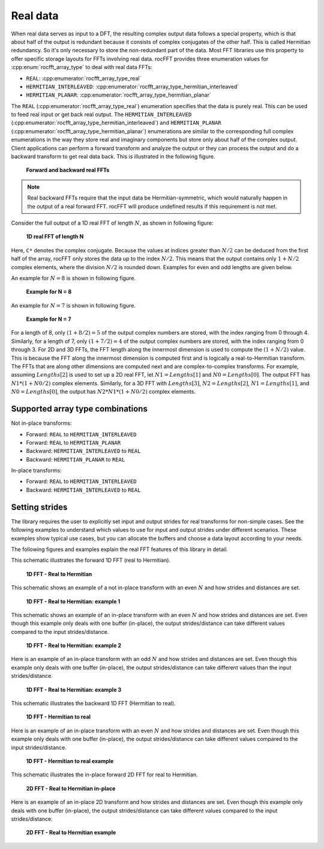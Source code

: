 .. meta::
  :description: How rocFFT handles real data
  :keywords: rocFFT, ROCm, API, real data, FFT, DFT, documentation

Real data
=========

When real data serves as input to a DFT, the resulting complex output data follows a special property, which is that about half of the
output is redundant because it consists of complex conjugates of the other half. This is called
Hermitian redundancy. So it's only necessary to store the non-redundant part of the data.
Most FFT libraries use this property to
offer specific storage layouts for FFTs involving real data. rocFFT
provides three enumeration values for :cpp:enum:`rocfft_array_type` to deal with real data FFTs:

*  ``REAL``: :cpp:enumerator:`rocfft_array_type_real`
*  ``HERMITIAN_INTERLEAVED``: :cpp:enumerator:`rocfft_array_type_hermitian_interleaved`
*  ``HERMITIAN_PLANAR``: :cpp:enumerator:`rocfft_array_type_hermitian_planar`

The ``REAL`` (:cpp:enumerator:`rocfft_array_type_real`) enumeration specifies that the data is purely real.
This can be used to feed real input or get back real output. The ``HERMITIAN_INTERLEAVED``
(:cpp:enumerator:`rocfft_array_type_hermitian_interleaved`) and ``HERMITIAN_PLANAR``
(:cpp:enumerator:`rocfft_array_type_hermitian_planar`) enumerations are similar to the corresponding
full complex enumerations in the way
they store real and imaginary components but store only about half of the complex output. Client applications can perform a
forward transform and analyze the output or they can process the output and do a backward transform to get real data back.
This is illustrated in the following figure.

.. figure:: ../data/images/realfft_fwdinv.jpg

   **Forward and backward real FFTs**

.. note::

   Real backward FFTs require that the input data be
   Hermitian-symmetric, which would naturally happen in the output of a
   real forward FFT. rocFFT will produce undefined results if
   this requirement is not met.

Consider the full output of a 1D real FFT of length :math:`N`, as shown in following figure:

.. figure:: ../data/images/realfft_1dlen.jpg

   **1D real FFT of length N**

Here, ``C*`` denotes the complex conjugate. Because the values at indices greater than :math:`N/2` can be deduced from the first half
of the array, rocFFT only stores the data up to the index :math:`N/2`. This means that the output contains only :math:`1 + N/2` complex
elements, where the division :math:`N/2` is rounded down. Examples for even and odd lengths are given below.

An example for :math:`N = 8` is shown in following figure.

.. figure:: ../data/images/realfft_ex_n8.jpg

   **Example for N = 8**

An example for :math:`N = 7` is shown in following figure.

.. figure:: ../data/images/realfft_ex_n7.jpg

   **Example for N = 7**

For a length of 8, only :math:`(1 + 8/2) = 5` of the output complex numbers are stored, with the index ranging from 0 through 4.
Similarly, for a length of 7, only :math:`(1 + 7/2) = 4` of the output complex numbers are stored, with the index ranging from 0 through 3.
For 2D and 3D FFTs, the FFT length along the innermost dimension is used to compute the :math:`(1 + N/2)` value. This is because
the FFT along the innermost dimension is computed first and is logically a real-to-Hermitian transform. The FFTs that are along
other dimensions are computed next and are complex-to-complex transforms. For example, assuming :math:`Lengths[2]`
is used to set up a 2D real FFT, let :math:`N1 = Lengths[1]` and :math:`N0 = Lengths[0]`. The output FFT has :math:`N1*(1 + N0/2)` complex elements.
Similarly, for a 3D FFT with :math:`Lengths[3]`, :math:`N2 = Lengths[2]`, :math:`N1 = Lengths[1]`, and :math:`N0 = Lengths[0]`, the output has :math:`N2*N1*(1 + N0/2)`
complex elements.

Supported array type combinations
---------------------------------

Not in-place transforms:

* Forward: ``REAL`` to ``HERMITIAN_INTERLEAVED``
* Forward: ``REAL`` to ``HERMITIAN_PLANAR``
* Backward: ``HERMITIAN_INTERLEAVED`` to ``REAL``
* Backward: ``HERMITIAN_PLANAR`` to ``REAL``

In-place transforms:

* Forward: ``REAL`` to ``HERMITIAN_INTERLEAVED``
* Backward: ``HERMITIAN_INTERLEAVED`` to ``REAL``

Setting strides
---------------

The library requires the user to explicitly set input and output strides for real transforms for non-simple cases.
See the following examples to understand which values to use for input and output strides under different scenarios. These examples show
typical use cases, but you can allocate the buffers and choose a data layout according to your needs.

The following figures and examples explain the real FFT features of this library in detail.

This schematic illustrates the forward 1D FFT (real to Hermitian).

.. figure:: ../data/images/realfft_expl_01.jpg

   **1D FFT - Real to Hermitian**

This schematic shows an example of a not in-place transform with an even :math:`N` and how strides and distances are set.

.. figure:: ../data/images/realfft_expl_02.jpg

   **1D FFT - Real to Hermitian: example 1**

This schematic shows an example of an in-place transform with an even :math:`N` and how strides and distances are set.
Even though this example only deals with one buffer (in-place), the output strides/distance can take different
values compared to the input strides/distance.

.. figure:: ../data/images/realfft_expl_03.jpg

   **1D FFT - Real to Hermitian: example 2**

Here is an example of an in-place transform with an odd :math:`N` and how strides and distances are set.
Even though this example only deals with one buffer (in-place), the output strides/distance can take different
values than the input strides/distance.

.. figure:: ../data/images/realfft_expl_04.jpg

   **1D FFT - Real to Hermitian: example 3**

This schematic illustrates the backward 1D FFT (Hermitian to real).

.. figure:: ../data/images/realfft_expl_05.jpg

   **1D FFT - Hermitian to real**

Here is an example of an in-place transform with an even :math:`N` and how strides and distances are set.
Even though this example only deals with one buffer (in-place), the output strides/distance can take different
values compared to the input strides/distance.

.. figure:: ../data/images/realfft_expl_06.jpg

   **1D FFT - Hermitian to real example**

This schematic illustrates the in-place forward 2D FFT for real to Hermitian.

.. figure:: ../data/images/realfft_expl_07.jpg

   **2D FFT - Real to Hermitian in-place**

Here is an example of an in-place 2D transform and how strides and distances are set.
Even though this example only deals with one buffer (in-place), the output strides/distance can take different
values compared to the input strides/distance.

.. figure:: ../data/images/realfft_expl_08.jpg

   **2D FFT - Real to Hermitian example**
